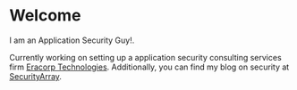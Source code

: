 * Welcome

I am an Application Security Guy!.

Currently working on setting up a application security consulting services firm [[https://eracorp.io][Eracorp Technologies]]. Additionally, you can find my blog on security at [[https://securityarray.io][SecurityArray]].
